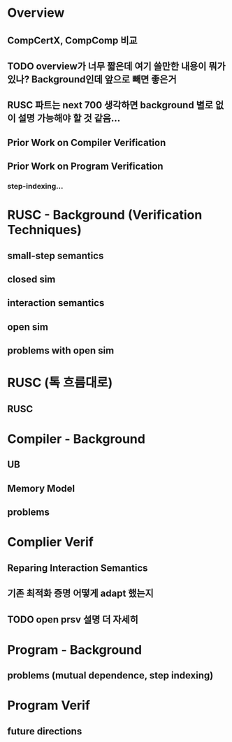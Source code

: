 * Overview
** CompCertX, CompComp 비교

** TODO overview가 너무 짧은데 여기 쓸만한 내용이 뭐가 있나? Background인데 앞으로 빼면 좋은거
** RUSC 파트는 next 700 생각하면 background 별로 없이 설명 가능해야 할 것 같음...
** Prior Work on Compiler Verification
** Prior Work on Program Verification
*** step-indexing...

* RUSC - Background (Verification Techniques)
** small-step semantics
** closed sim
** interaction semantics
** open sim
** problems with open sim
* RUSC (톡 흐름대로)
** RUSC


* Compiler - Background
** UB
** Memory Model
** problems
* Complier Verif
** Reparing Interaction Semantics
** 기존 최적화 증명 어떻게 adapt 했는지
** TODO open prsv 설명 더 자세히


* Program - Background
** problems (mutual dependence, step indexing)
* Program Verif
** future directions
